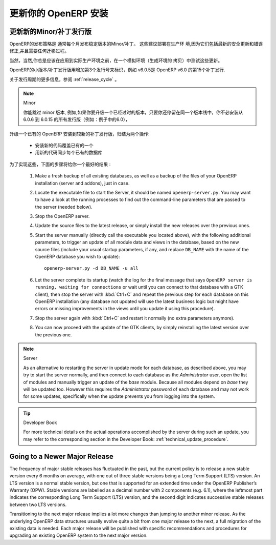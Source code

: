 .. i18n: .. index::
.. i18n:    single: Update; Upgrade; OpenERP (Linux)
..

.. index::
   single: Update; Upgrade; OpenERP (Linux)

.. i18n: .. _updating-linux-link:
.. i18n: 
.. i18n: ===============================================================================
.. i18n: Updating your OpenERP Installation
.. i18n: ===============================================================================
..

.. _updating-linux-link:

===============================================================================
更新你的 OpenERP 安装
===============================================================================

.. i18n: Going to a Newer Minor/Patch Release
.. i18n: ++++++++++++++++++++++++++++++++++++
..

更新新的Minor/补丁发行版
++++++++++++++++++++++++++++++++++++

.. i18n: OpenERP's release policy states that minor/patch releases of the stable
.. i18n: versions are usually published every month. These are recommended for
.. i18n: production deployment, as they include the latest security updates and bugfixes,
.. i18n: and do not require any migration process.
..

OpenERP的发布策略是 通常每个月发布稳定版本的Minor/补丁。 这些建议部署在生产环
境,因为它们包括最新的安全更新和错误修正,并且需要任何迁移过程。 

.. i18n: Of course you should always test these updates on a staging environment
.. i18n: (copy of your production environment) before applying them on the real
.. i18n: production systems.
..

当然，当然,你总是应该在应用到实际生产环境之前，在一个模拟环境（生成环境的
拷贝）中测试这些更新。

.. i18n: Minor/patch releases of OpenERP are identified by an increasing 3rd release
.. i18n: number, for example, v6.0.15 would be the 15th patch release of OpenERP v6.0.
..

OpenERP的小版本/补丁发行版用增加第3个发行号来标识，例如 v6.0.5是  OpenERP v6.0 的第15个补丁发行.

.. i18n: For more details regarding the release cycle, have a look at the section
.. i18n: :ref:`release_cycle`.
..

关于发行周期的更多信息，参阅 :ref:`release_cycle` 。

.. i18n: .. note:: Minor Versions
.. i18n: 
.. i18n:         You can skip minor versions, for example, you do not need to install all the intermediary versions between 6.0.6 and 6.0.15 if you need to upgrade an outdated installation, as long as you stay in the same version line (6.0 in this example).
..

.. note:: Minor

        你能跳过 minor 版本, 例如,如果你要升级一个已经过时的版本，只要你还停留在同一个版本线中，你不必安装从 6.0.6 到 6.0.15 的所有发行版（例如：例子中的6.0），

.. i18n: Updating an existing OpenERP installation to a newer patch release boils down
.. i18n: to 2 operations:
..

升级一个已有的 OpenERP 安装到较新的补丁发行版，归结为两个操作:

.. i18n:     * Install the new code over the existing one
.. i18n:     * Synchronize each existing database with the new code
..

    * 安装新的代码覆盖已有的一个
    * 用新的代码同步每个已有的数据库

.. i18n: In order to accomplish this, the following step-by-step procedure should give you
.. i18n: the best results:
..

为了实现这些，下面的步骤将给你一个最好的结果 :

.. i18n:     #. Make a fresh backup of all existing databases, as well as a backup of the files 
.. i18n:        of your OpenERP installation (server and addons), just in case.
.. i18n:     #. Locate the executable file to start the Server, it should be named
.. i18n:        ``openerp-server.py``. You may want to have a look at the running processes
.. i18n:        to find out the command-line parameters that are passed to the server (needed below).
.. i18n:     #. Stop the OpenERP server.
.. i18n:     #. Update the source files to the latest release, or simply install the new releases
.. i18n:        over the previous ones.
.. i18n:     #. Start the server manually (directly call the executable you located above), with
.. i18n:        the following additional parameters, to trigger an update of all module data and
.. i18n:        views in the database, based on the new source files (include your usual startup
.. i18n:        parameters, if any, and replace ``DB_NAME`` with the name of the OpenERP database you wish
.. i18n:        to update)::
.. i18n: 
.. i18n:          openerp-server.py -d DB_NAME -u all
.. i18n: 
.. i18n:     #. Let the server complete its startup (watch the log for the final message that says
.. i18n:        ``OpenERP server is running, waiting for connections`` or wait until you can connect
.. i18n:        to that database with a GTK client), then stop the server with :kbd:`Ctrl+C` and repeat the
.. i18n:        previous step for each database on this OpenERP installation (any database not updated
.. i18n:        will use the latest business logic but might have errors or missing improvements in
.. i18n:        the views until you update it using this procedure).
.. i18n:     #. Stop the server again with :kbd:`Ctrl+C` and restart it normally (no extra parameters anymore).
.. i18n:     #. You can now proceed with the update of the GTK clients,
.. i18n:        by simply reinstalling the latest version over the previous one.
..

    #. Make a fresh backup of all existing databases, as well as a backup of the files 
       of your OpenERP installation (server and addons), just in case.
    #. Locate the executable file to start the Server, it should be named
       ``openerp-server.py``. You may want to have a look at the running processes
       to find out the command-line parameters that are passed to the server (needed below).
    #. Stop the OpenERP server.
    #. Update the source files to the latest release, or simply install the new releases
       over the previous ones.
    #. Start the server manually (directly call the executable you located above), with
       the following additional parameters, to trigger an update of all module data and
       views in the database, based on the new source files (include your usual startup
       parameters, if any, and replace ``DB_NAME`` with the name of the OpenERP database you wish
       to update)::

         openerp-server.py -d DB_NAME -u all

    #. Let the server complete its startup (watch the log for the final message that says
       ``OpenERP server is running, waiting for connections`` or wait until you can connect
       to that database with a GTK client), then stop the server with :kbd:`Ctrl+C` and repeat the
       previous step for each database on this OpenERP installation (any database not updated
       will use the latest business logic but might have errors or missing improvements in
       the views until you update it using this procedure).
    #. Stop the server again with :kbd:`Ctrl+C` and restart it normally (no extra parameters anymore).
    #. You can now proceed with the update of the GTK clients,
       by simply reinstalling the latest version over the previous one.

.. i18n: .. note:: Server
.. i18n: 
.. i18n:         As an alternative to restarting the server in update mode for each database, as described above, you may try to start the server normally, and then connect to each database as the *Administrator* user, open the list of modules and manually trigger an update of the *base* module. Because all modules depend on *base* they will be updated too. However this requires the *Administrator* password of each database and may not work for some updates, specifically when the update prevents you from logging into the system.
..

.. note:: Server

        As an alternative to restarting the server in update mode for each database, as described above, you may try to start the server normally, and then connect to each database as the *Administrator* user, open the list of modules and manually trigger an update of the *base* module. Because all modules depend on *base* they will be updated too. However this requires the *Administrator* password of each database and may not work for some updates, specifically when the update prevents you from logging into the system.

.. i18n: .. tip:: Developer Book
.. i18n: 
.. i18n:         For more technical details on the actual operations accomplished by the server during such an update, you may refer to the corresponding section in the Developer Book: :ref:`technical_update_procedure`.
..

.. tip:: Developer Book

        For more technical details on the actual operations accomplished by the server during such an update, you may refer to the corresponding section in the Developer Book: :ref:`technical_update_procedure`.

.. i18n: Going to a Newer Major Release
.. i18n: ++++++++++++++++++++++++++++++
..

Going to a Newer Major Release
++++++++++++++++++++++++++++++

.. i18n: The frequency of major stable releases has fluctuated in the past, but the current policy is to release a new stable version every 6 months on average, with one out of three stable versions being a Long Term Support (LTS) version. An LTS version is a normal stable version, but one that is supported for an extended time under the OpenERP Publisher’s Warranty (OPW). Stable versions are labelled as a decimal number with 2 components (e.g. 6.1), where the leftmost part indicates the corresponding Long Term Support (LTS) version, and the second digit indicates successive stable releases between two LTS versions.
..

The frequency of major stable releases has fluctuated in the past, but the current policy is to release a new stable version every 6 months on average, with one out of three stable versions being a Long Term Support (LTS) version. An LTS version is a normal stable version, but one that is supported for an extended time under the OpenERP Publisher’s Warranty (OPW). Stable versions are labelled as a decimal number with 2 components (e.g. 6.1), where the leftmost part indicates the corresponding Long Term Support (LTS) version, and the second digit indicates successive stable releases between two LTS versions.

.. i18n: Transitioning to the next major release implies a lot more changes than jumping to another minor release.
.. i18n: As the underlying OpenERP data structures usually evolve quite a bit from one major release to the next, a full migration of the existing data is needed.
.. i18n: Each major release will be published with specific recommendations and procedures for upgrading an existing OpenERP system to the next major version.
..

Transitioning to the next major release implies a lot more changes than jumping to another minor release.
As the underlying OpenERP data structures usually evolve quite a bit from one major release to the next, a full migration of the existing data is needed.
Each major release will be published with specific recommendations and procedures for upgrading an existing OpenERP system to the next major version.
